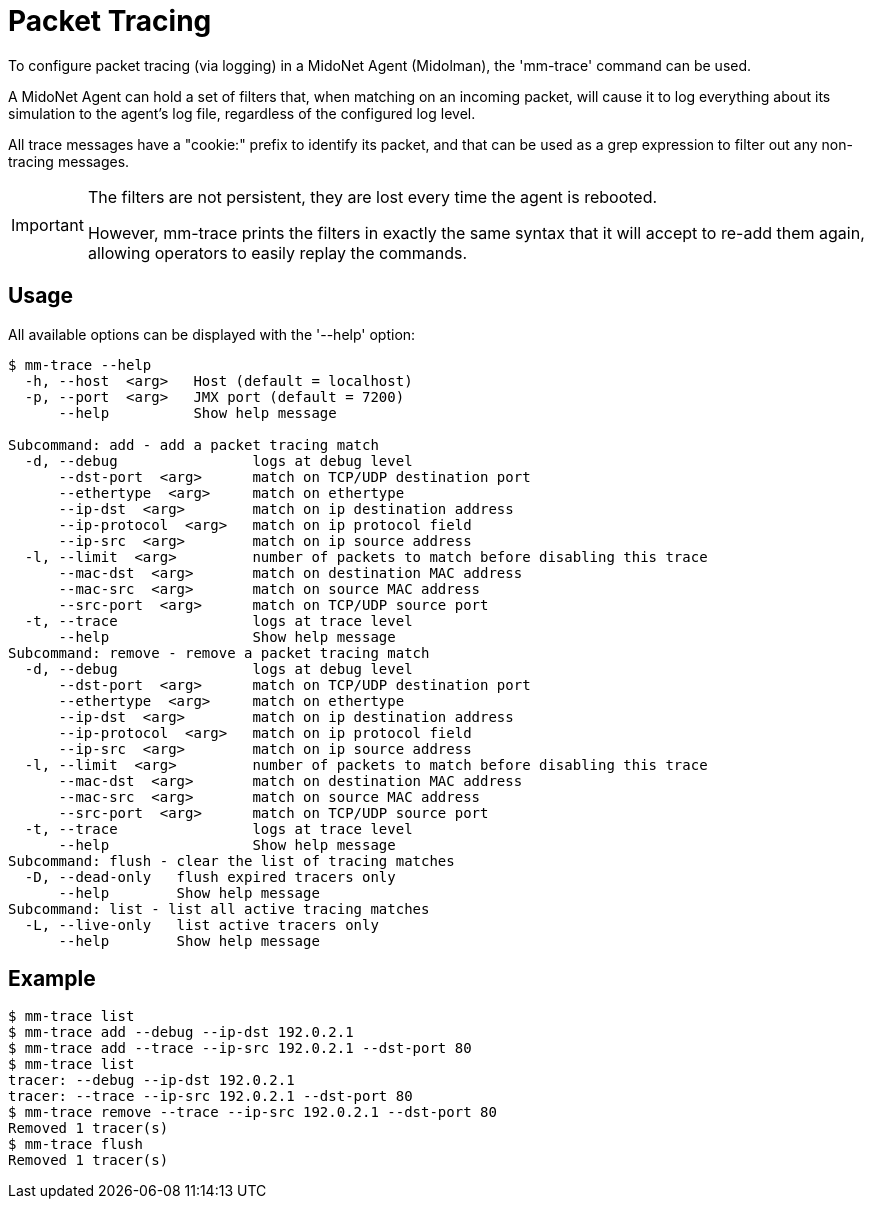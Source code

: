 [[packet_tracing]]
= Packet Tracing

To configure packet tracing (via logging) in a MidoNet Agent (Midolman), the
'mm-trace' command can be used.

A MidoNet Agent can hold a set of filters that, when matching on an incoming
packet, will cause it to log everything about its simulation to the agent's log
file, regardless of the configured log level.

All trace messages have a "cookie:" prefix to identify its packet, and that can
be used as a grep expression to filter out any non-tracing messages.

[IMPORTANT]
====
The filters are not persistent, they are lost every time the agent is rebooted.

However, mm-trace prints the filters in exactly the same syntax that it will
accept to re-add them again, allowing operators to easily replay the commands.
====

++++
<?dbhtml stop-chunking?>
++++

== Usage

All available options can be displayed with the '--help' option:

[source]
----
$ mm-trace --help
  -h, --host  <arg>   Host (default = localhost)
  -p, --port  <arg>   JMX port (default = 7200)
      --help          Show help message

Subcommand: add - add a packet tracing match
  -d, --debug                logs at debug level
      --dst-port  <arg>      match on TCP/UDP destination port
      --ethertype  <arg>     match on ethertype
      --ip-dst  <arg>        match on ip destination address
      --ip-protocol  <arg>   match on ip protocol field
      --ip-src  <arg>        match on ip source address
  -l, --limit  <arg>         number of packets to match before disabling this trace
      --mac-dst  <arg>       match on destination MAC address
      --mac-src  <arg>       match on source MAC address
      --src-port  <arg>      match on TCP/UDP source port
  -t, --trace                logs at trace level
      --help                 Show help message
Subcommand: remove - remove a packet tracing match
  -d, --debug                logs at debug level
      --dst-port  <arg>      match on TCP/UDP destination port
      --ethertype  <arg>     match on ethertype
      --ip-dst  <arg>        match on ip destination address
      --ip-protocol  <arg>   match on ip protocol field
      --ip-src  <arg>        match on ip source address
  -l, --limit  <arg>         number of packets to match before disabling this trace
      --mac-dst  <arg>       match on destination MAC address
      --mac-src  <arg>       match on source MAC address
      --src-port  <arg>      match on TCP/UDP source port
  -t, --trace                logs at trace level
      --help                 Show help message
Subcommand: flush - clear the list of tracing matches
  -D, --dead-only   flush expired tracers only
      --help        Show help message
Subcommand: list - list all active tracing matches
  -L, --live-only   list active tracers only
      --help        Show help message
----

== Example

[source]
----
$ mm-trace list
$ mm-trace add --debug --ip-dst 192.0.2.1
$ mm-trace add --trace --ip-src 192.0.2.1 --dst-port 80
$ mm-trace list
tracer: --debug --ip-dst 192.0.2.1
tracer: --trace --ip-src 192.0.2.1 --dst-port 80
$ mm-trace remove --trace --ip-src 192.0.2.1 --dst-port 80
Removed 1 tracer(s)
$ mm-trace flush
Removed 1 tracer(s)
----
